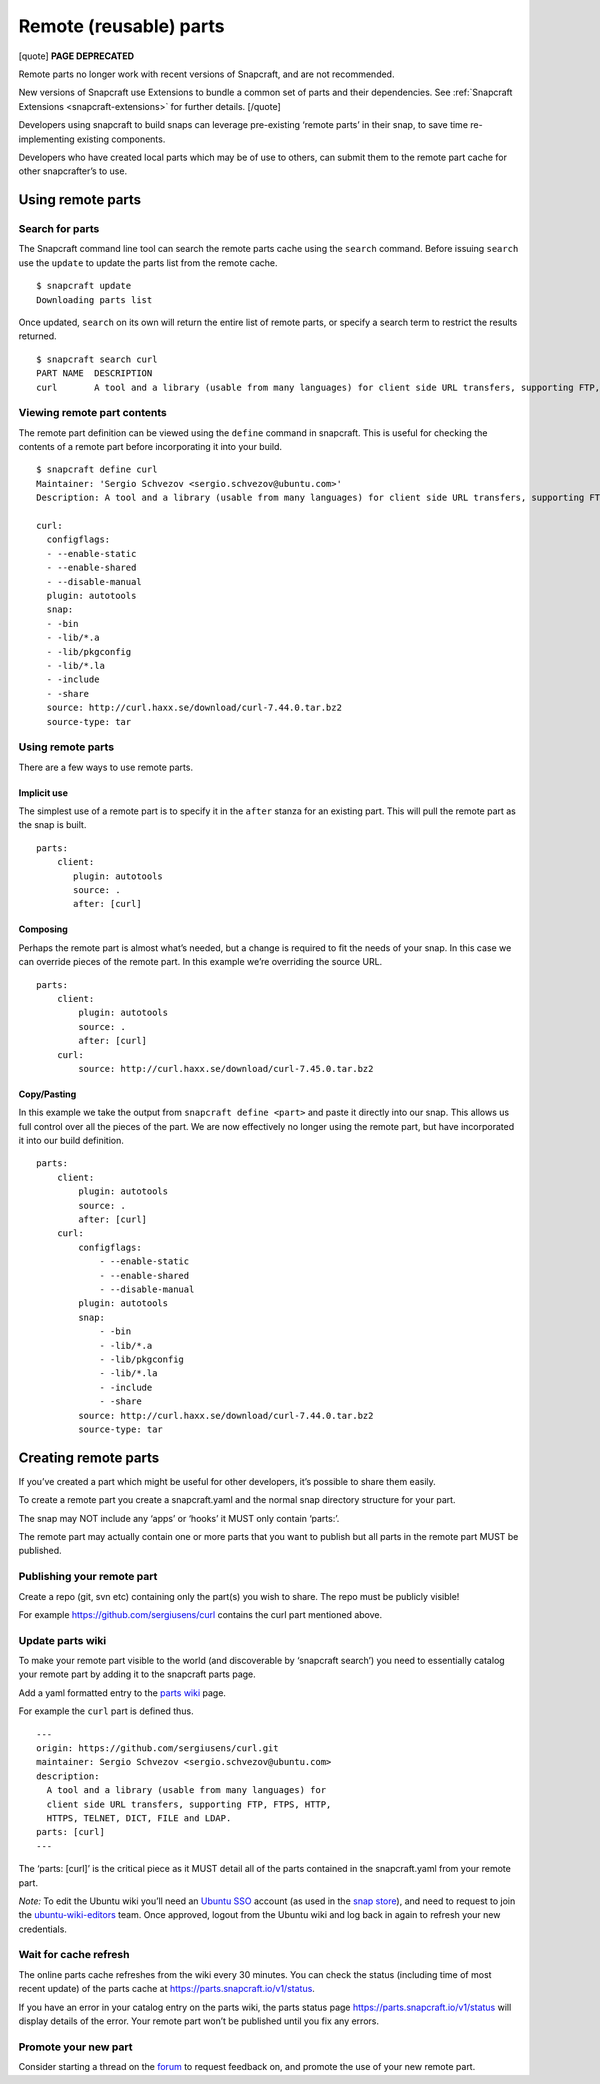 .. 4233.md

.. _remote-reusable-parts:

Remote (reusable) parts
=======================

[quote] **PAGE DEPRECATED**

Remote parts no longer work with recent versions of Snapcraft, and are not recommended.

New versions of Snapcraft use Extensions to bundle a common set of parts and their dependencies. See :ref:`Snapcraft Extensions <snapcraft-extensions>` for further details. [/quote]

Developers using snapcraft to build snaps can leverage pre-existing ‘remote parts’ in their snap, to save time re-implementing existing components.

Developers who have created local parts which may be of use to others, can submit them to the remote part cache for other snapcrafter’s to use.

Using remote parts
------------------

Search for parts
~~~~~~~~~~~~~~~~

The Snapcraft command line tool can search the remote parts cache using the ``search`` command. Before issuing ``search`` use the ``update`` to update the parts list from the remote cache.

::

   $ snapcraft update
   Downloading parts list

Once updated, ``search`` on its own will return the entire list of remote parts, or specify a search term to restrict the results returned.

::

   $ snapcraft search curl
   PART NAME  DESCRIPTION
   curl       A tool and a library (usable from many languages) for client side URL transfers, supporting FTP, FTPS, HTTP, HTTPS, TELNET, DICT, FILE and LDAP.

Viewing remote part contents
~~~~~~~~~~~~~~~~~~~~~~~~~~~~

The remote part definition can be viewed using the ``define`` command in snapcraft. This is useful for checking the contents of a remote part before incorporating it into your build.

::

   $ snapcraft define curl
   Maintainer: 'Sergio Schvezov <sergio.schvezov@ubuntu.com>'
   Description: A tool and a library (usable from many languages) for client side URL transfers, supporting FTP, FTPS, HTTP, HTTPS, TELNET, DICT, FILE and LDAP.

   curl:
     configflags:
     - --enable-static
     - --enable-shared
     - --disable-manual
     plugin: autotools
     snap:
     - -bin
     - -lib/*.a
     - -lib/pkgconfig
     - -lib/*.la
     - -include
     - -share
     source: http://curl.haxx.se/download/curl-7.44.0.tar.bz2
     source-type: tar

.. _using-remote-parts-1:

Using remote parts
~~~~~~~~~~~~~~~~~~

There are a few ways to use remote parts.

Implicit use
^^^^^^^^^^^^

The simplest use of a remote part is to specify it in the ``after`` stanza for an existing part. This will pull the remote part as the snap is built.

::

   parts:
       client:
          plugin: autotools
          source: .
          after: [curl]

Composing
^^^^^^^^^

Perhaps the remote part is almost what’s needed, but a change is required to fit the needs of your snap. In this case we can override pieces of the remote part. In this example we’re overriding the source URL.

::

   parts:
       client:
           plugin: autotools
           source: .
           after: [curl]
       curl:
           source: http://curl.haxx.se/download/curl-7.45.0.tar.bz2

Copy/Pasting
^^^^^^^^^^^^

In this example we take the output from ``snapcraft define <part>`` and paste it directly into our snap. This allows us full control over all the pieces of the part. We are now effectively no longer using the remote part, but have incorporated it into our build definition.

::

   parts:
       client:
           plugin: autotools
           source: .
           after: [curl]
       curl:
           configflags:
               - --enable-static
               - --enable-shared
               - --disable-manual
           plugin: autotools
           snap:
               - -bin
               - -lib/*.a
               - -lib/pkgconfig
               - -lib/*.la
               - -include
               - -share
           source: http://curl.haxx.se/download/curl-7.44.0.tar.bz2
           source-type: tar

Creating remote parts
---------------------

If you’ve created a part which might be useful for other developers, it’s possible to share them easily.

To create a remote part you create a snapcraft.yaml and the normal snap directory structure for your part.

The snap may NOT include any ‘apps’ or ‘hooks’ it MUST only contain ‘parts:’.

The remote part may actually contain one or more parts that you want to publish but all parts in the remote part MUST be published.

Publishing your remote part
~~~~~~~~~~~~~~~~~~~~~~~~~~~

Create a repo (git, svn etc) containing only the part(s) you wish to share. The repo must be publicly visible!

For example https://github.com/sergiusens/curl contains the curl part mentioned above.

Update parts wiki
~~~~~~~~~~~~~~~~~

To make your remote part visible to the world (and discoverable by ‘snapcraft search’) you need to essentially catalog your remote part by adding it to the snapcraft parts page.

Add a yaml formatted entry to the `parts wiki <https://wiki.ubuntu.com/snapcraft/parts>`__ page.

For example the ``curl`` part is defined thus.

::

   ---
   origin: https://github.com/sergiusens/curl.git
   maintainer: Sergio Schvezov <sergio.schvezov@ubuntu.com>
   description:
     A tool and a library (usable from many languages) for
     client side URL transfers, supporting FTP, FTPS, HTTP,
     HTTPS, TELNET, DICT, FILE and LDAP.
   parts: [curl]
   ---

The ‘parts: [curl]’ is the critical piece as it MUST detail all of the parts contained in the snapcraft.yaml from your remote part.

*Note:* To edit the Ubuntu wiki you’ll need an `Ubuntu SSO <https://login.ubuntu.com/>`__ account (as used in the `snap store <https://dashboard.snapcraft.io/>`__), and need to request to join the `ubuntu-wiki-editors <https://launchpad.net/~ubuntu-wiki-editors>`__ team. Once approved, logout from the Ubuntu wiki and log back in again to refresh your new credentials.

Wait for cache refresh
~~~~~~~~~~~~~~~~~~~~~~

The online parts cache refreshes from the wiki every 30 minutes. You can check the status (including time of most recent update) of the parts cache at https://parts.snapcraft.io/v1/status.

If you have an error in your catalog entry on the parts wiki, the parts status page https://parts.snapcraft.io/v1/status will display details of the error. Your remote part won’t be published until you fix any errors.

Promote your new part
~~~~~~~~~~~~~~~~~~~~~

Consider starting a thread on the `forum <https://forum.snapcraft.io/>`__ to request feedback on, and promote the use of your new remote part.
